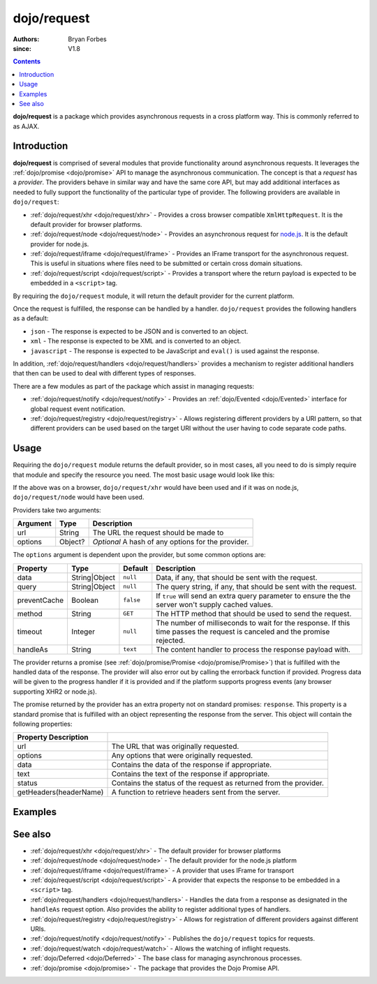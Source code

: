 .. _dojo/request:

============
dojo/request
============

:authors: Bryan Forbes
:since: V1.8

.. contents ::
    :depth: 2

**dojo/request** is a package which provides asynchronous requests in a cross platform way. This is commonly
referred to as AJAX.

Introduction
============

**dojo/request** is comprised of several modules that provide functionality around asynchronous requests. It
leverages the :ref:`dojo/promise <dojo/promise>` API to manage the asynchronous communication. The concept is
that a *request* has a *provider*. The providers behave in similar way and have the same core API, but may add
additional interfaces as needed to fully support the functionality of the particular type of provider. The
following providers are available in ``dojo/request``:

* :ref:`dojo/request/xhr <dojo/request/xhr>` - Provides a cross browser compatible ``XmlHttpRequest``. It is
  the default provider for browser platforms.

* :ref:`dojo/request/node <dojo/request/node>` - Provides an asynchronous request for
  `node.js <http://nodejs.org/>`_. It is the default provider for node.js.

* :ref:`dojo/request/iframe <dojo/request/iframe>` - Provides an IFrame transport for the asynchronous request.
  This is useful in situations where files need to be submitted or certain cross domain situations.

* :ref:`dojo/request/script <dojo/request/script>` - Provides a transport where the return payload is expected
  to be embedded in a ``<script>`` tag.

By requiring the ``dojo/request`` module, it will return the default provider for the current platform.

Once the request is fulfilled, the response can be handled by a handler. ``dojo/request`` provides the following
handlers as a default:

* ``json`` - The response is expected to be JSON and is converted to an object.

* ``xml`` - The response is expected to be XML and is converted to an object.

* ``javascript`` - The response is expected to be JavaScript and ``eval()`` is used against the response.

In addition, :ref:`dojo/request/handlers <dojo/request/handlers>` provides a mechanism to register additional
handlers that then can be used to deal with different types of responses.

There are a few modules as part of the package which assist in managing requests:

* :ref:`dojo/request/notify <dojo/request/notify>` - Provides an :ref:`dojo/Evented <dojo/Evented>` interface
  for global request event notification.

* :ref:`dojo/request/registry <dojo/request/registry>` - Allows registering different providers by a URI pattern, so
  that different providers can be used based on the target URI without the user having to code separate code paths.

Usage
=====

Requiring the ``dojo/request`` module returns the default provider, so in most cases, all you need to do is simply
require that module and specify the resource you need. The most basic usage would look like this:

.. js ::

  require(["dojo/request"], function(request){
    request("request.html").then(function(data){
      // do something with handled data
    }, function(err){
      // handle an error condition
    }, function(evt){
      // handle a progress event
    });
  });

If the above was on a browser, ``dojo/request/xhr`` would have been used and if it was on node.js,
``dojo/request/node`` would have been used.

Providers take two arguments:

======== ======= ==================================================
Argument Type    Description
======== ======= ==================================================
url      String  The URL the request should be made to
options  Object? *Optional* A hash of any options for the provider.
======== ======= ==================================================

The ``options`` argument is dependent upon the provider, but some common options are:

============ ============= ========= =============================================================================
Property     Type          Default   Description
============ ============= ========= =============================================================================
data         String|Object ``null``  Data, if any, that should be sent with the request.
query        String|Object ``null``  The query string, if any, that should be sent with the request.
preventCache Boolean       ``false`` If ``true`` will send an extra query parameter to ensure the the server won't
                                     supply cached values.
method       String        ``GET``   The HTTP method that should be used to send the request.
timeout      Integer       ``null``  The number of milliseconds to wait for the response. If this time passes the
                                     request is canceled and the promise rejected.
handleAs     String        ``text``  The content handler to process the response payload with.
============ ============= ========= =============================================================================

The provider returns a promise (see :ref:`dojo/promise/Promise <dojo/promise/Promise>`) that is fulfilled with the
handled data of the response. The provider will also error out by calling the errorback function if provided.
Progress data will be given to the progress handler if it is provided and if the platform supports progress events
(any browser supporting XHR2 or node.js).

The promise returned by the provider has an extra property not on standard promises: ``response``. This property
is a standard promise that is fulfilled with an object representing the response from the server. This object
will contain the following properties:

====================== =================================================================
Property Description
====================== =================================================================
url                    The URL that was originally requested.
options                Any options that were originally requested.
data                   Contains the data of the response if appropriate.
text                   Contains the text of the response if appropriate.
status                 Contains the status of the request as returned from the provider.
getHeaders(headerName) A function to retrieve headers sent from the server.
====================== =================================================================

Examples
========

.. code-example ::
  :djConfig: async: true, parseOnLoad: false

  This example retrieves a resource from the server and then outputs the results that are returned.

  .. js ::

    require(["dojo/request", "dojo/dom", "dojo/dom-construct", "dojo/json", "dojo/on", "dojo/domReady!"], 
    function(request, dom, domConst, JSON, on){
      on(dom.byId("startButton"), "click", function(){
        domConst.place("<p>Requesting...</p>", "output");
        request("request/helloworld.json").then(function(text){
          domConst.place("<p>response: <code>" + text + "</code>", "output");
        });
      });
    });

  .. html ::

    <h1>Output:</h1>
    <div id="output"></div>
    <button type="button" id="startButton">Start</button>

See also
========

* :ref:`dojo/request/xhr <dojo/request/xhr>` - The default provider for browser platforms

* :ref:`dojo/request/node <dojo/request/node>` - The default provider for the node.js platform

* :ref:`dojo/request/iframe <dojo/request/iframe>` - A provider that uses IFrame for transport

* :ref:`dojo/request/script <dojo/request/script>` - A provider that expects the response to be embedded in a
  ``<script>`` tag.

* :ref:`dojo/request/handlers <dojo/request/handlers>` - Handles the data from a response as designated in the
  ``handleAs`` request option. Also provides the ability to register additional types of handlers.

* :ref:`dojo/request/registry <dojo/request/registry>` - Allows for registration of different providers against
  different URIs.

* :ref:`dojo/request/notify <dojo/request/notify>` - Publishes the ``dojo/request`` topics for requests.

* :ref:`dojo/request/watch <dojo/request/watch>` - Allows the watching of inflight requests.

* :ref:`dojo/Deferred <dojo/Deferred>` - The base class for managing asynchronous processes.

* :ref:`dojo/promise <dojo/promise>` - The package that provides the Dojo Promise API.
